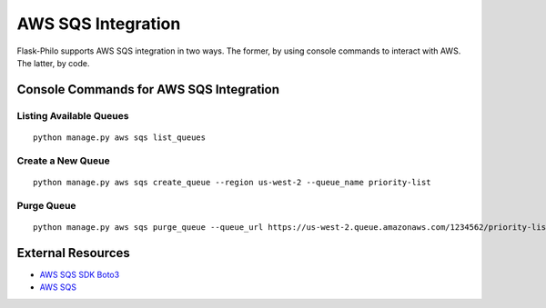 AWS SQS Integration
========================

Flask-Philo supports AWS SQS integration in two ways. The former, by using
console commands to interact with AWS. The latter, by code.

Console Commands for AWS SQS Integration
-------------------------------------------


Listing Available Queues
############################

::

    python manage.py aws sqs list_queues



Create a New Queue
############################

::

    python manage.py aws sqs create_queue --region us-west-2 --queue_name priority-list


Purge Queue
#####################

::

  python manage.py aws sqs purge_queue --queue_url https://us-west-2.queue.amazonaws.com/1234562/priority-list --region us-west-2


External Resources
-----------------------

* `AWS SQS SDK Boto3 <http://boto3.readthedocs.io/en/latest/reference/services/sqs.html>`_

* `AWS SQS <https://aws.amazon.com/sqs/>`_
